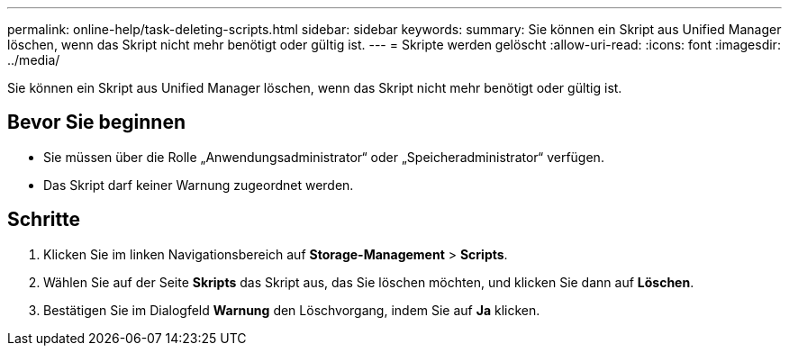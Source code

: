 ---
permalink: online-help/task-deleting-scripts.html 
sidebar: sidebar 
keywords:  
summary: Sie können ein Skript aus Unified Manager löschen, wenn das Skript nicht mehr benötigt oder gültig ist. 
---
= Skripte werden gelöscht
:allow-uri-read: 
:icons: font
:imagesdir: ../media/


[role="lead"]
Sie können ein Skript aus Unified Manager löschen, wenn das Skript nicht mehr benötigt oder gültig ist.



== Bevor Sie beginnen

* Sie müssen über die Rolle „Anwendungsadministrator“ oder „Speicheradministrator“ verfügen.
* Das Skript darf keiner Warnung zugeordnet werden.




== Schritte

. Klicken Sie im linken Navigationsbereich auf *Storage-Management* > *Scripts*.
. Wählen Sie auf der Seite *Skripts* das Skript aus, das Sie löschen möchten, und klicken Sie dann auf *Löschen*.
. Bestätigen Sie im Dialogfeld *Warnung* den Löschvorgang, indem Sie auf *Ja* klicken.

